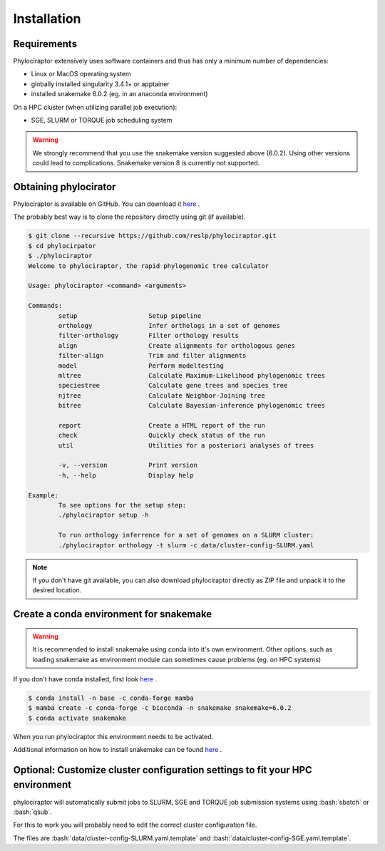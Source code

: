 .. _getting_started-installation:

.. role:: bash(code)
    :language: bash

============
Installation
============

-------------
Requirements
-------------

Phylociraptor extensively uses software containers and thus has only a minimum number of dependencies:

* Linux or MacOS operating system
* globally installed singularity 3.4.1+ or apptainer
* installed snakemake 6.0.2 (eg. in an anaconda environment)

On a HPC cluster (when utilizing parallel job execution):

* SGE, SLURM or TORQUE job scheduling system

.. warning::

	We strongly recommend that you use the snakemake version suggested above (6.0.2). Using other versions could lead to complications. Snakemake version 8 is currently not supported.


-------------------------
Obtaining phylocirator
-------------------------

Phylociraptor is available on GitHub. You can download it `here <https://github.com/reslp/phylociraptor>`_ .

The probably best way is to clone the repository directly using git (if available).

.. code-block:: bash

	$ git clone --recursive https://github.com/reslp/phylociraptor.git
	$ cd phylocirpator
	$ ./phylociraptor
	Welcome to phylociraptor, the rapid phylogenomic tree calculator
	
	Usage: phylociraptor <command> <arguments>
	
	Commands:
		setup			Setup pipeline
		orthology		Infer orthologs in a set of genomes
		filter-orthology	Filter orthology results
		align			Create alignments for orthologous genes
		filter-align		Trim and filter alignments
		model			Perform modeltesting
		mltree			Calculate Maximum-Likelihood phylogenomic trees
		speciestree		Calculate gene trees and species tree
		njtree			Calculate Neighbor-Joining tree
                bitree                  Calculate Bayesian-inference phylogenomic trees

		report			Create a HTML report of the run
                check                   Quickly check status of the run
		util			Utilities for a posteriori analyses of trees
	
		-v, --version 		Print version
		-h, --help		Display help
	
	Example:
		To see options for the setup step:
		./phylociraptor setup -h
	
		To run orthology inferrence for a set of genomes on a SLURM cluster:
		./phylociraptor orthology -t slurm -c data/cluster-config-SLURM.yaml
	
	
.. note::

    If you don't have git available, you can also download phylociraptor directly as ZIP file and unpack it to the desired location.

-------------------------------------------
Create a conda environment for snakemake
-------------------------------------------

.. warning::

	It is recommended to install snakemake using conda into it's own environment. Other options, such as loading snakemake as environment module can sometimes cause problems (eg. on HPC systems)

If you don't have conda installed, first look `here <https://docs.conda.io/en/latest/miniconda.html>`_ .

.. code-block:: bash

        $ conda install -n base -c conda-forge mamba
        $ mamba create -c conda-forge -c bioconda -n snakemake snakemake=6.0.2
	$ conda activate snakemake


When you run phylociraptor this environment needs to be activated.

Additional information on how to install snakemake can be found `here <https://snakemake.readthedocs.io/en/stable/getting_started/installation.html>`_ .

-------------------------------------------------------------------------------
Optional: Customize cluster configuration settings to fit your HPC environment
-------------------------------------------------------------------------------

phylociraptor will automatically submit jobs to SLURM, SGE and TORQUE job submission systems using :bash:`sbatch` or :bash:`qsub`. 

For this to work you will probably need to edit the correct cluster configuration file.

The files are :bash:`data/cluster-config-SLURM.yaml.template` and :bash:`data/cluster-config-SGE.yaml.template`. 







